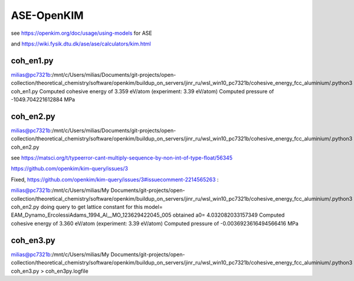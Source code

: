 ASE-OpenKIM
============

see https://openkim.org/doc/usage/using-models for ASE

and https://wiki.fysik.dtu.dk/ase/ase/calculators/kim.html

coh_en1.py
~~~~~~~~~~

milias@pc7321b:/mnt/c/Users/milias/Documents/git-projects/open-collection/theoretical_chemistry/software/openkim/buildup_on_servers/jinr_ru/wsl_win10_pc7321b/cohesive_energy_fcc_aluminium/.python3 coh_en1.py
Computed cohesive energy of 3.359 eV/atom (experiment: 3.39 eV/atom)
Computed pressure of -1049.704221612884 MPa

coh_en2.py
~~~~~~~~~~

milias@pc7321b:/mnt/c/Users/milias/Documents/git-projects/open-collection/theoretical_chemistry/software/openkim/buildup_on_servers/jinr_ru/wsl_win10_pc7321b/cohesive_energy_fcc_aluminium/.python3 coh_en2.py

see https://matsci.org/t/typeerror-cant-multiply-sequence-by-non-int-of-type-float/56345

https://github.com/openkim/kim-query/issues/3

Fixed, https://github.com/openkim/kim-query/issues/3#issuecomment-2214565263 :

milias@pc7321b:/mnt/c/Users/milias/My Documents/git-projects/open-collection/theoretical_chemistry/software/openkim/buildup_on_servers/jinr_ru/wsl_win10_pc7321b/cohesive_energy_fcc_aluminium/.python3 coh_en2.py
doing query to get lattice constant for this model= EAM_Dynamo_ErcolessiAdams_1994_Al__MO_123629422045_005
obtained a0= 4.032082033157349
Computed cohesive energy of 3.360 eV/atom (experiment: 3.39 eV/atom)
Computed pressure of -0.0036923616494566416 MPa

coh_en3.py
~~~~~~~~~~
milias@pc7321b:/mnt/c/Users/milias/My Documents/git-projects/open-collection/theoretical_chemistry/software/openkim/buildup_on_servers/jinr_ru/wsl_win10_pc7321b/cohesive_energy_fcc_aluminium/.python3 coh_en3.py > coh_en3py.logfile


